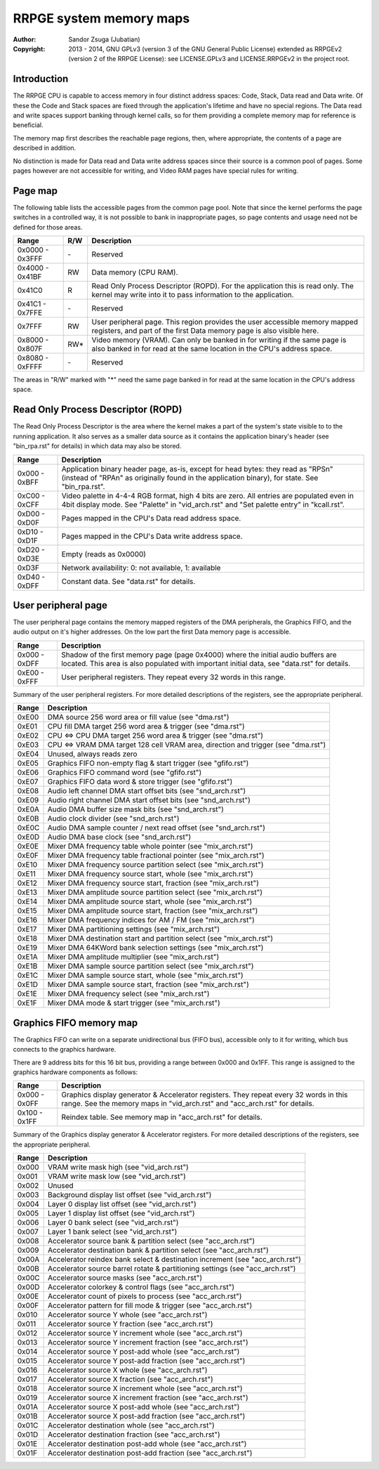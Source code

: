 
RRPGE system memory maps
==============================================================================

:Author:    Sandor Zsuga (Jubatian)
:Copyright: 2013 - 2014, GNU GPLv3 (version 3 of the GNU General Public
            License) extended as RRPGEv2 (version 2 of the RRPGE License): see
            LICENSE.GPLv3 and LICENSE.RRPGEv2 in the project root.




Introduction
------------------------------------------------------------------------------


The RRPGE CPU is capable to access memory in four distinct address spaces:
Code, Stack, Data read and Data write. Of these the Code and Stack spaces are
fixed through the application's lifetime and have no special regions. The Data
read and write spaces support banking through kernel calls, so for them
providing a complete memory map for reference is beneficial.

The memory map first describes the reachable page regions, then, where
appropriate, the contents of a page are described in addition.

No distinction is made for Data read and Data write address spaces since their
source is a common pool of pages. Some pages however are not accessible for
writing, and Video RAM pages have special rules for writing.




Page map
------------------------------------------------------------------------------


The following table lists the accessible pages from the common page pool. Note
that since the kernel performs the page switches in a controlled way, it is
not possible to bank in inappropriate pages, so page contents and usage need
not be defined for those areas.

+--------+-----+-------------------------------------------------------------+
| Range  | R/W | Description                                                 |
+========+=====+=============================================================+
| 0x0000 |     |                                                             |
| \-     | \-  | Reserved                                                    |
| 0x3FFF |     |                                                             |
+--------+-----+-------------------------------------------------------------+
| 0x4000 |     |                                                             |
| \-     | RW  | Data memory (CPU RAM).                                      |
| 0x41BF |     |                                                             |
+--------+-----+-------------------------------------------------------------+
|        |     | Read Only Process Descriptor (ROPD). For the application    |
| 0x41C0 |  R  | this is read only. The kernel may write into it to pass     |
|        |     | information to the application.                             |
+--------+-----+-------------------------------------------------------------+
| 0x41C1 |     |                                                             |
| \-     | \-  | Reserved                                                    |
| 0x7FFE |     |                                                             |
+--------+-----+-------------------------------------------------------------+
|        |     | User peripheral page. This region provides the user         |
| 0x7FFF | RW  | accessible memory mapped registers, and part of the first   |
|        |     | Data memory page is also visible here.                      |
+--------+-----+-------------------------------------------------------------+
| 0x8000 |     | Video memory (VRAM). Can only be banked in for writing if   |
| \-     | RW* | the same page is also banked in for read at the same        |
| 0x807F |     | location in the CPU's address space.                        |
+--------+-----+-------------------------------------------------------------+
| 0x8080 |     |                                                             |
| \-     | \-  | Reserved                                                    |
| 0xFFFF |     |                                                             |
+--------+-----+-------------------------------------------------------------+

The areas in "R/W" marked with "*" need the same page banked in for read at
the same location in the CPU's address space.




Read Only Process Descriptor (ROPD)
------------------------------------------------------------------------------


The Read Only Process Descriptor is the area where the kernel makes a part of
the system's state visible to to the running application. It also serves as a
smaller data source as it contains the application binary's header (see
"bin_rpa.rst" for details) in which data may also be stored.

+--------+-------------------------------------------------------------------+
| Range  | Description                                                       |
+========+===================================================================+
| 0x000  | Application binary header page, as-is, except for head bytes:     |
| \-     | they read as "RPS\n" (instead of "RPA\n" as originally found in   |
| 0xBFF  | the application binary), for state. See "bin_rpa.rst".            |
+--------+-------------------------------------------------------------------+
| 0xC00  | Video palette in 4-4-4 RGB format, high 4 bits are zero. All      |
| \-     | entries are populated even in 4bit display mode. See "Palette" in |
| 0xCFF  | "vid_arch.rst" and "Set palette entry" in "kcall.rst".            |
+--------+-------------------------------------------------------------------+
| 0xD00  |                                                                   |
| \-     | Pages mapped in the CPU's Data read address space.                |
| 0xD0F  |                                                                   |
+--------+-------------------------------------------------------------------+
| 0xD10  |                                                                   |
| \-     | Pages mapped in the CPU's Data write address space.               |
| 0xD1F  |                                                                   |
+--------+-------------------------------------------------------------------+
| 0xD20  |                                                                   |
| \-     | Empty (reads as 0x0000)                                           |
| 0xD3E  |                                                                   |
+--------+-------------------------------------------------------------------+
| 0xD3F  | Network availability: 0: not available, 1: available              |
+--------+-------------------------------------------------------------------+
| 0xD40  |                                                                   |
| \-     | Constant data. See "data.rst" for details.                        |
| 0xDFF  |                                                                   |
+--------+-------------------------------------------------------------------+




User peripheral page
------------------------------------------------------------------------------


The user peripheral page contains the memory mapped registers of the DMA
peripherals, the Graphics FIFO, and the audio output on it's higher addresses.
On the low part the first Data memory page is accessible.

+--------+-------------------------------------------------------------------+
| Range  | Description                                                       |
+========+===================================================================+
| 0x000  | Shadow of the first memory page (page 0x4000) where the initial   |
| \-     | audio buffers are located. This area is also populated with       |
| 0xDFF  | important initial data, see "data.rst" for details.               |
+--------+-------------------------------------------------------------------+
| 0xE00  | User peripheral registers. They repeat every 32 words in this     |
| \-     | range.                                                            |
| 0xFFF  |                                                                   |
+--------+-------------------------------------------------------------------+

Summary of the user peripheral registers. For more detailed descriptions of
the registers, see the appropriate peripheral.

+--------+-------------------------------------------------------------------+
| Range  | Description                                                       |
+========+===================================================================+
| 0xE00  | DMA source 256 word area or fill value (see "dma.rst")            |
+--------+-------------------------------------------------------------------+
| 0xE01  | CPU fill DMA target 256 word area & trigger (see "dma.rst")       |
+--------+-------------------------------------------------------------------+
| 0xE02  | CPU <=> CPU DMA target 256 word area & trigger (see "dma.rst")    |
+--------+-------------------------------------------------------------------+
| 0xE03  | CPU <=> VRAM DMA target 128 cell VRAM area, direction and trigger |
|        | (see "dma.rst")                                                   |
+--------+-------------------------------------------------------------------+
| 0xE04  | Unused, always reads zero                                         |
+--------+-------------------------------------------------------------------+
| 0xE05  | Graphics FIFO non-empty flag & start trigger (see "gfifo.rst")    |
+--------+-------------------------------------------------------------------+
| 0xE06  | Graphics FIFO command word (see "gfifo.rst")                      |
+--------+-------------------------------------------------------------------+
| 0xE07  | Graphics FIFO data word & store trigger (see "gfifo.rst")         |
+--------+-------------------------------------------------------------------+
| 0xE08  | Audio left channel DMA start offset bits (see "snd_arch.rst")     |
+--------+-------------------------------------------------------------------+
| 0xE09  | Audio right channel DMA start offset bits (see "snd_arch.rst")    |
+--------+-------------------------------------------------------------------+
| 0xE0A  | Audio DMA buffer size mask bits (see "snd_arch.rst")              |
+--------+-------------------------------------------------------------------+
| 0xE0B  | Audio clock divider (see "snd_arch.rst")                          |
+--------+-------------------------------------------------------------------+
| 0xE0C  | Audio DMA sample counter / next read offset (see "snd_arch.rst")  |
+--------+-------------------------------------------------------------------+
| 0xE0D  | Audio DMA base clock (see "snd_arch.rst")                         |
+--------+-------------------------------------------------------------------+
| 0xE0E  | Mixer DMA frequency table whole pointer (see "mix_arch.rst")      |
+--------+-------------------------------------------------------------------+
| 0xE0F  | Mixer DMA frequency table fractional pointer (see "mix_arch.rst") |
+--------+-------------------------------------------------------------------+
| 0xE10  | Mixer DMA frequency source partition select (see "mix_arch.rst")  |
+--------+-------------------------------------------------------------------+
| 0xE11  | Mixer DMA frequency source start, whole (see "mix_arch.rst")      |
+--------+-------------------------------------------------------------------+
| 0xE12  | Mixer DMA frequency source start, fraction (see "mix_arch.rst")   |
+--------+-------------------------------------------------------------------+
| 0xE13  | Mixer DMA amplitude source partition select (see "mix_arch.rst")  |
+--------+-------------------------------------------------------------------+
| 0xE14  | Mixer DMA amplitude source start, whole (see "mix_arch.rst")      |
+--------+-------------------------------------------------------------------+
| 0xE15  | Mixer DMA amplitude source start, fraction (see "mix_arch.rst")   |
+--------+-------------------------------------------------------------------+
| 0xE16  | Mixer DMA frequency indices for AM / FM (see "mix_arch.rst")      |
+--------+-------------------------------------------------------------------+
| 0xE17  | Mixer DMA partitioning settings (see "mix_arch.rst")              |
+--------+-------------------------------------------------------------------+
| 0xE18  | Mixer DMA destination start and partition select (see             |
|        | "mix_arch.rst")                                                   |
+--------+-------------------------------------------------------------------+
| 0xE19  | Mixer DMA 64KWord bank selection settings (see "mix_arch.rst")    |
+--------+-------------------------------------------------------------------+
| 0xE1A  | Mixer DMA amplitude multiplier (see "mix_arch.rst")               |
+--------+-------------------------------------------------------------------+
| 0xE1B  | Mixer DMA sample source partition select (see "mix_arch.rst")     |
+--------+-------------------------------------------------------------------+
| 0xE1C  | Mixer DMA sample source start, whole (see "mix_arch.rst")         |
+--------+-------------------------------------------------------------------+
| 0xE1D  | Mixer DMA sample source start, fraction (see "mix_arch.rst")      |
+--------+-------------------------------------------------------------------+
| 0xE1E  | Mixer DMA frequency select (see "mix_arch.rst")                   |
+--------+-------------------------------------------------------------------+
| 0xE1F  | Mixer DMA mode & start trigger (see "mix_arch.rst")               |
+--------+-------------------------------------------------------------------+




Graphics FIFO memory map
------------------------------------------------------------------------------


The Graphics FIFO can write on a separate unidirectional bus (FIFO bus),
accessible only to it for writing, which bus connects to the graphics
hardware.

There are 9 address bits for this 16 bit bus, providing a range between 0x000
and 0x1FF. This range is assigned to the graphics hardware components as
follows:

+--------+-------------------------------------------------------------------+
| Range  | Description                                                       |
+========+===================================================================+
| 0x000  | Graphics display generator & Accelerator registers. They repeat   |
| \-     | every 32 words in this range. See the memory maps in              |
| 0x0FF  | "vid_arch.rst" and "acc_arch.rst" for details.                    |
+--------+-------------------------------------------------------------------+
| 0x100  |                                                                   |
| \-     | Reindex table. See memory map in "acc_arch.rst" for details.      |
| 0x1FF  |                                                                   |
+--------+-------------------------------------------------------------------+

Summary of the Graphics display generator & Accelerator registers. For more
detailed descriptions of the registers, see the appropriate peripheral.

+--------+-------------------------------------------------------------------+
| Range  | Description                                                       |
+========+===================================================================+
| 0x000  | VRAM write mask high (see "vid_arch.rst")                         |
+--------+-------------------------------------------------------------------+
| 0x001  | VRAM write mask low (see "vid_arch.rst")                          |
+--------+-------------------------------------------------------------------+
| 0x002  | Unused                                                            |
+--------+-------------------------------------------------------------------+
| 0x003  | Background display list offset (see "vid_arch.rst")               |
+--------+-------------------------------------------------------------------+
| 0x004  | Layer 0 display list offset (see "vid_arch.rst")                  |
+--------+-------------------------------------------------------------------+
| 0x005  | Layer 1 display list offset (see "vid_arch.rst")                  |
+--------+-------------------------------------------------------------------+
| 0x006  | Layer 0 bank select (see "vid_arch.rst")                          |
+--------+-------------------------------------------------------------------+
| 0x007  | Layer 1 bank select (see "vid_arch.rst")                          |
+--------+-------------------------------------------------------------------+
| 0x008  | Accelerator source bank & partition select (see "acc_arch.rst")   |
+--------+-------------------------------------------------------------------+
| 0x009  | Accelerator destination bank & partition select (see              |
|        | "acc_arch.rst")                                                   |
+--------+-------------------------------------------------------------------+
| 0x00A  | Accelerator reindex bank select & destination increment (see      |
|        | "acc_arch.rst")                                                   |
+--------+-------------------------------------------------------------------+
| 0x00B  | Accelerator source barrel rotate & partitioning settings (see     |
|        | "acc_arch.rst")                                                   |
+--------+-------------------------------------------------------------------+
| 0x00C  | Accelerator source masks (see "acc_arch.rst")                     |
+--------+-------------------------------------------------------------------+
| 0x00D  | Accelerator colorkey & control flags (see "acc_arch.rst")         |
+--------+-------------------------------------------------------------------+
| 0x00E  | Accelerator count of pixels to process (see "acc_arch.rst")       |
+--------+-------------------------------------------------------------------+
| 0x00F  | Accelerator pattern for fill mode & trigger (see "acc_arch.rst")  |
+--------+-------------------------------------------------------------------+
| 0x010  | Accelerator source Y whole (see "acc_arch.rst")                   |
+--------+-------------------------------------------------------------------+
| 0x011  | Accelerator source Y fraction (see "acc_arch.rst")                |
+--------+-------------------------------------------------------------------+
| 0x012  | Accelerator source Y increment whole (see "acc_arch.rst")         |
+--------+-------------------------------------------------------------------+
| 0x013  | Accelerator source Y increment fraction (see "acc_arch.rst")      |
+--------+-------------------------------------------------------------------+
| 0x014  | Accelerator source Y post-add whole (see "acc_arch.rst")          |
+--------+-------------------------------------------------------------------+
| 0x015  | Accelerator source Y post-add fraction (see "acc_arch.rst")       |
+--------+-------------------------------------------------------------------+
| 0x016  | Accelerator source X whole (see "acc_arch.rst")                   |
+--------+-------------------------------------------------------------------+
| 0x017  | Accelerator source X fraction (see "acc_arch.rst")                |
+--------+-------------------------------------------------------------------+
| 0x018  | Accelerator source X increment whole (see "acc_arch.rst")         |
+--------+-------------------------------------------------------------------+
| 0x019  | Accelerator source X increment fraction (see "acc_arch.rst")      |
+--------+-------------------------------------------------------------------+
| 0x01A  | Accelerator source X post-add whole (see "acc_arch.rst")          |
+--------+-------------------------------------------------------------------+
| 0x01B  | Accelerator source X post-add fraction (see "acc_arch.rst")       |
+--------+-------------------------------------------------------------------+
| 0x01C  | Accelerator destination whole (see "acc_arch.rst")                |
+--------+-------------------------------------------------------------------+
| 0x01D  | Accelerator destination fraction (see "acc_arch.rst")             |
+--------+-------------------------------------------------------------------+
| 0x01E  | Accelerator destination post-add whole (see "acc_arch.rst")       |
+--------+-------------------------------------------------------------------+
| 0x01F  | Accelerator destination post-add fraction (see "acc_arch.rst")    |
+--------+-------------------------------------------------------------------+
